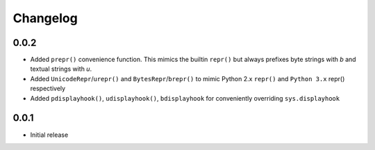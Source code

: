 =========
Changelog
=========

0.0.2
-----

* Added ``prepr()`` convenience function. This mimics the builtin ``repr()``
  but always prefixes byte strings with `b` and textual strings with `u`.
* Added ``UnicodeRepr``/``urepr()`` and ``BytesRepr``/``brepr()``
  to mimic Python 2.x ``repr()`` and ``Python 3.x`` repr() respectively
* Added ``pdisplayhook()``, ``udisplayhook()``, ``bdisplayhook`` for
  conveniently overriding ``sys.displayhook``

0.0.1
-----

* Initial release
